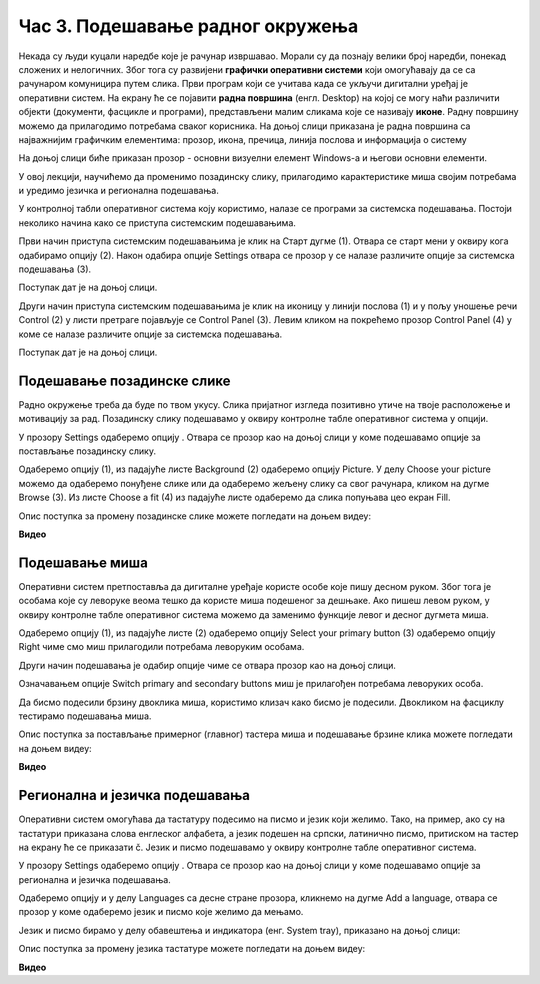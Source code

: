 Час 3. Подешавање радног окружења
==================================

.. infonote::

 На овом часу ћемо говорити о:
    •	изгледу радне површине;
    •	подешавању позадинске слике и миша;
    •	регионалним и језичким подешавањима.

Некада су људи куцали наредбе које је рачунар извршавао. Морали су да познају велики број наредби, понекад сложених и нелогичних. 
Због тога су развијени **графички оперативни системи** који омогућавају да се са рачунаром комуницира путем слика. 
Први програм који се учитава када се укључи дигитални уређај је оперативни систем. На екрану ће се појавити **радна површина** (енгл. Desktop) на којој се могу наћи различити објекти (документи, фасцикле и програми), представљени малим сликама које се називају **иконе**. Радну површину можемо да прилагодимо потребама сваког корисника.
На доњој слици приказана је радна површина са најважнијим графичким елементима: прозор, икона, пречица, линија послова и информација о систему

.. image:: ../../_images/L3S1.png
    :width: 800px
    :align: center  

На доњој слици биће приказан прозор - основни визуелни елемент Windows-a и његови основни елементи.

.. image:: ../../_images/L3S2.png
    :width: 700px
    :align: center 

У овој лекцији, научићемо да променимо позадинску слику, прилагодимо карактеристике миша својим потребама и уредимо језичка и регионална подешавања. 

.. |start| image:: ../../_images/L3S4.png
             :width: 30px

.. |settings| image:: ../../_images/L3S5.png
             :width: 30px

У контролној табли оперативног система коју користимо, налазе се програми за системска подешавања. Постоји неколико начина како се приступа системским подешавањима. 

Први начин приступа системским подешавањима је клик на Старт дугме |start| (1). Отвара се старт мени у оквиру кога одабирамо опцију |settings| (2). Након одабира опције Settings отвара се прозор у се налазе различите опције за системска подешавања (3).

Поступак дат је на доњој слици.

.. image:: ../../_images/L3S3.png
    :width: 700px
    :align: center 


.. |lupa| image:: ../../_images/L3S6.png
            :width: 30px

.. |pretraga| image:: ../../_images/L3S7.png
                :width: 100px

.. |control| image:: ../../_images/L3S9.png
                :width: 100px

Други начин приступа системским подешавањима је клик на иконицу |lupa| у линији послова (1) и у пољу |pretraga| уношење речи Control (2) у листи претраге појављује се Control Panel (3). Левим кликом на |control| покрећемо прозор Control Panel (4) у коме се налазе различите опције за системска подешавања. 

Поступак дат је на доњој слици.

.. image:: ../../_images/L3S8.png
    :width: 800px
    :align: center 


Подешавање позадинске слике 
----------------------------

Радно окружење треба да буде по твом укусу. Слика пријатног изгледа позитивно утиче на твоје расположење и мотивацију за рад.
Позадинску слику подешавамо у оквиру контролне табле оперативног система у опцији. 

.. |pozadinskaslika| image:: ../../_images/L3S10.png
                       :width: 80px


.. |pozadina| image:: ../../_images/L3S12.png
                :width: 100px


У прозору Settings одаберемо опцију |pozadinskaslika|. Отвара се прозор као на доњој слици у коме подешавамо опције за постављање позадинску слику.

Одаберемо опцију |pozadina| (1), из падајуће листе Background (2) одаберемо опцију Picture. У делу Choose your picture можемо да одаберемо понуђене слике или да одаберемо жељену слику са свог рачунара, кликом на дугме Browse (3). Из листе  Choose a fit (4) из падајуће листе одаберемо да слика попуњава цео екран Fill.

.. image:: ../../_images/L3S11.png
    :width: 800px
    :align: center 

Опис поступка за промену позадинске слике можете погледати на доњем видеу:

**Видео**

Подешавање миша
----------------

Оперативни систем претпоставља да дигиталне уређаје користе особе које пишу десном руком. Због тога је особама које су леворуке веома тешко да користе миша подешеног за дешњаке. Ако пишеш левом руком, у оквиру контролне табле оперативног система можемо да заменимо функције левог и десног дугмета миша. 

.. |device| image:: ../../_images/L3S15.png
              :width: 100px
	 

.. |mouse| image:: ../../_images/L3S16.png
            :width: 150px

Одаберемо опцију |device| (1), из падајуће листе |mouse| (2) одаберемо опцију Select your primary button (3) одаберемо опцију Right чиме смо миш прилагодили потребама леворуким особама.

.. image:: ../../_images/L3S17.png
    :width: 800px
    :align: center 

.. |advance| image:: ../../_images/L3S18.png
                :width: 150px


Други начин подешавања је одабир опције |advance| чиме се отвара прозор као на доњој слици.

.. image:: ../../_images/L3S19.png
    :width: 800px
    :align: center 

Означавањем опције Switch primary and secondary buttons миш је прилагођен потребама леворуких особа.

Да бисмо подесили брзину двоклика миша, користимо клизач како бисмо је подесили. Двокликом на фасциклу тестирамо подешавања миша. 

.. image:: ../../_images/L3S20.png
    :width: 800px
    :align: center 

Опис поступка за постављање примерног (главног) тастера миша и подешавање брзине клика можете погледати на доњем видеу:

**Видео**


Регионална и језичка подешавања 
-------------------------------

.. |dugme1| image:: ../../_images/L3S23.png
              :width: 50px


.. |jezik| image:: ../../_images/L3S21.png
              :width: 50px


.. |jezik1| image:: ../../_images/L3S22.png
              :width: 150px


Оперативни систем омогућава да тастатуру подесимо на писмо и језик који желимо. Тако, на пример, ако су на тастатури приказана слова енглеског алфабета, а језик подешен на српски, латинично писмо, притиском на тастер |dugme1| на екрану ће се приказати č. 
Језик и писмо подешавамо у оквиру контролне табле оперативног система.

У прозору Settings одаберемо опцију |jezik|. Отвара се прозор као на доњој слици у коме подешавамо опције за регионална и језичка подешавања.

Одаберемо опцију |jezik1| и у делу Languages са десне стране прозора, кликнемо на дугме Add a language, отвара се прозор у коме одаберемо језик и писмо које желимо да мењамо.

.. image:: ../../_images/L3S24.png
    :width: 800px
    :align: center 

Језик и писмо бирамо у делу обавештења и индикатора (енг. System tray), приказано на доњој слици:

.. image:: ../../_images/L3S23.png
    :width: 900px
    :align: center 

Опис поступка за промену језика тастатуре можете погледати на доњем видеу:

**Видео**


.. infonote::

 **Шта смо научили?**
    •	да је радна површина место на коме постављаш програме и податке које често користиш;
    •	Најважнији графички елементи су: прозор, икона, пречица, линија послова и информација о систему
    •	Пречица има улогу да покаже путању до неког другог фајла или фолдера на диску или неког објекта у систему;
    •	Икона визуелно представљање фајлова и фолдера.

